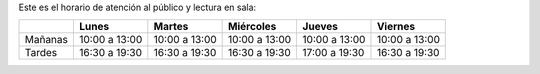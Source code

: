 .. title: Nuevo Horario
.. slug: horario-apertura
.. date: 2021-03-22 10:00
.. tags: La Biblioteca, Avisos, Notificaciones
.. description: Nuevo horario de Atención al Público y Lectura en Sala
.. previewimage: /galleries/2021/horario-apertura/horario-apertura-1.png
.. type: micro

Este es el horario de atención al público y lectura en sala:

+----------+---------------+---------------+---------------+---------------+---------------+
|          |     Lunes     |     Martes    |   Miércoles   |     Jueves    |    Viernes    |
+==========+===============+===============+===============+===============+===============+
| Mañanas  | 10:00 a 13:00 | 10:00 a 13:00 | 10:00 a 13:00 | 10:00 a 13:00 | 10:00 a 13:00 |
+----------+---------------+---------------+---------------+---------------+---------------+
|  Tardes  | 16:30 a 19:30 | 16:30 a 19:30 | 16:30 a 19:30 | 17:00 a 19:30 | 16:30 a 19:30 |
+----------+---------------+---------------+---------------+---------------+---------------+

.. gallery:: 2021/horario-apertura
